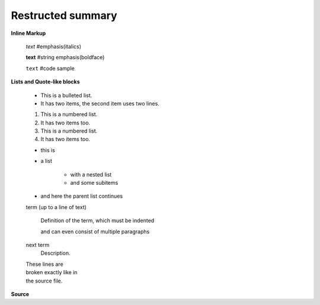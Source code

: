 =============================
Restructed summary
=============================

..
    This is a study restructedText based on sphinx   


**Inline Markup**

    *text*     #emphasis(italics)

    **text**   #string emphasis(boldface)

    ``text``   #code sample

**Lists and Quote-like blocks**

    * This is a bulleted list.
    * It has two items, the second item uses two lines.

    1. This is a numbered list.
    2. It has two items too.

    #. This is a numbered list.
    #. It has two items too.

    * this is
    * a list

        * with a nested list
        * and some subitems

    * and here the parent list continues

    term (up to a line of text)

        Definition of the term, which must be indented

        and can even consist of multiple paragraphs

    next term
        Description.

    | These lines are
    | broken exactly like in
    | the source file.

**Source**





